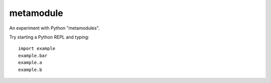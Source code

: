 metamodule
==========

An experiment with Python "metamodules".

Try starting a Python REPL and typing::

    import example
    example.bar
    example.a
    example.b
